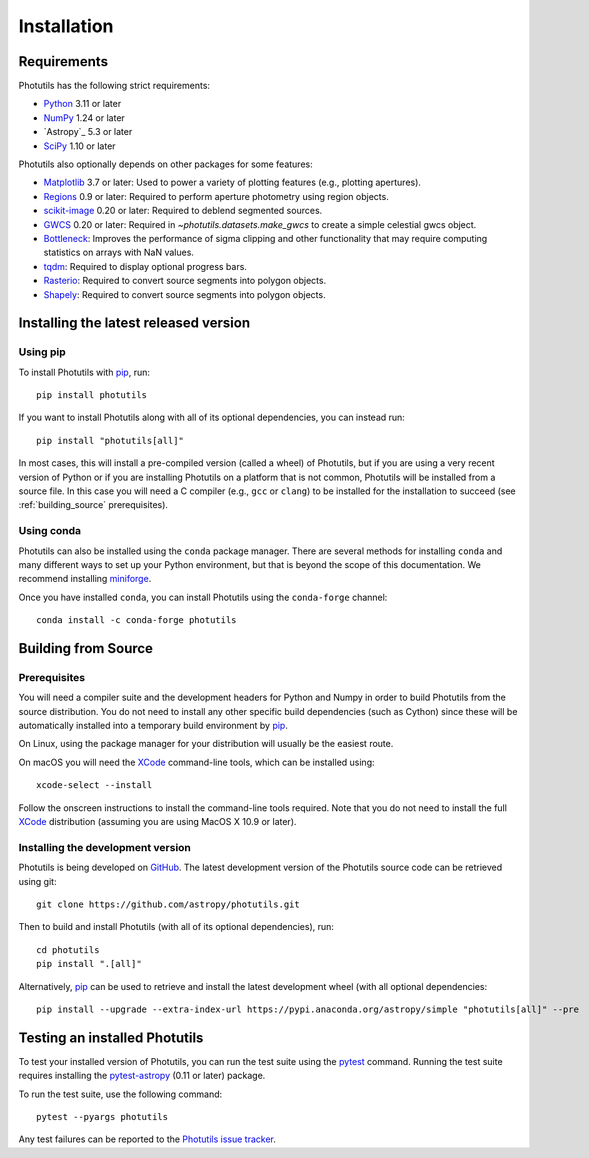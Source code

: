 ************
Installation
************

Requirements
============

Photutils has the following strict requirements:

* `Python <https://www.python.org/>`_ 3.11 or later

* `NumPy <https://numpy.org/>`_ 1.24 or later

* `Astropy`_ 5.3 or later

* `SciPy <https://scipy.org/>`_ 1.10 or later

Photutils also optionally depends on other packages for some features:

* `Matplotlib <https://matplotlib.org/>`_ 3.7 or later: Used to power a
  variety of plotting features (e.g., plotting apertures).

* `Regions <https://astropy-regions.readthedocs.io/>`_ 0.9 or
  later: Required to perform aperture photometry using region objects.

* `scikit-image <https://scikit-image.org/>`_ 0.20 or later: Required
  to deblend segmented sources.

* `GWCS <https://gwcs.readthedocs.io/en/stable/>`_ 0.20 or later:
  Required in `~photutils.datasets.make_gwcs` to create a simple celestial
  gwcs object.

* `Bottleneck <https://github.com/pydata/bottleneck>`_: Improves the
  performance of sigma clipping and other functionality that may require
  computing statistics on arrays with NaN values.

* `tqdm <https://tqdm.github.io/>`_: Required to display optional
  progress bars.

* `Rasterio <https://rasterio.readthedocs.io/en/stable/>`_: Required to
  convert source segments into polygon objects.

* `Shapely <https://shapely.readthedocs.io/en/stable/>`_: Required to
  convert source segments into polygon objects.


Installing the latest released version
======================================

Using pip
---------

To install Photutils with `pip`_, run::

    pip install photutils

If you want to install Photutils along with all of its optional
dependencies, you can instead run::

    pip install "photutils[all]"

In most cases, this will install a pre-compiled version (called a wheel)
of Photutils, but if you are using a very recent version of Python
or if you are installing Photutils on a platform that is not common,
Photutils will be installed from a source file. In this case you will
need a C compiler (e.g., ``gcc`` or ``clang``) to be installed for the
installation to succeed (see :ref:`building_source` prerequisites).


Using conda
-----------

Photutils can also be installed using the ``conda`` package manager.
There are several methods for installing ``conda`` and many different
ways to set up your Python environment, but that is beyond the
scope of this documentation. We recommend installing `miniforge
<https://github.com/conda-forge/miniforge>`__.

Once you have installed ``conda``, you can install Photutils using the
``conda-forge`` channel::

    conda install -c conda-forge photutils


.. _building_source:

Building from Source
====================

Prerequisites
-------------

You will need a compiler suite and the development headers for Python
and Numpy in order to build Photutils from the source distribution. You
do not need to install any other specific build dependencies (such as
Cython) since these will be automatically installed into a temporary
build environment by `pip`_.

On Linux, using the package manager for your distribution will usually be
the easiest route.

On macOS you will need the `XCode`_ command-line tools, which can be
installed using::

    xcode-select --install

Follow the onscreen instructions to install the command-line tools
required.  Note that you do not need to install the full `XCode`_
distribution (assuming you are using MacOS X 10.9 or later).


Installing the development version
----------------------------------

Photutils is being developed on `GitHub`_.  The latest development
version of the Photutils source code can be retrieved using git::

    git clone https://github.com/astropy/photutils.git

Then to build and install Photutils (with all of its optional
dependencies), run::

    cd photutils
    pip install ".[all]"

Alternatively, `pip`_ can be used to retrieve and install the latest
development wheel (with all optional dependencies::

    pip install --upgrade --extra-index-url https://pypi.anaconda.org/astropy/simple "photutils[all]" --pre


Testing an installed Photutils
==============================

To test your installed version of Photutils, you can run the test suite
using the `pytest`_ command. Running the test suite requires installing
the `pytest-astropy <https://github.com/astropy/pytest-astropy>`_ (0.11
or later) package.

To run the test suite, use the following command::

    pytest --pyargs photutils

Any test failures can be reported to the `Photutils issue tracker
<https://github.com/astropy/photutils/issues>`_.


.. _pip: https://pip.pypa.io/en/latest/
.. _GitHub: https://github.com/astropy/photutils
.. _Xcode: https://developer.apple.com/xcode/
.. _pytest: https://docs.pytest.org/en/latest/
